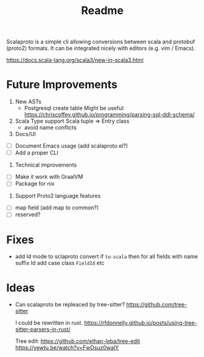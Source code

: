 #+TITLE: Readme

Scalaproto is a simple cli allowing conversions between scala and protobuf (proto2) formats.
It can be integrated nicely with editors (e.g. vim / Emacs).

https://docs.scala-lang.org/scala3/new-in-scala3.html

* Future Improvements
1. New ASTs
   - Postgresql create table
       Might be useful:
       https://chriscoffey.github.io/programming/parsing-sql-ddl-schema/
2. Scala Type support
  Scala tuple => Entry class
   - avoid name conflicts
3. Docs/UI
- [ ] Document Emacs usage (add scalaproto.el?)
- [ ] Add a proper CLI
4. Technical improvements
- [ ] Make it work with GraalVM
- [ ] Package for nix
4. Support Proto2 language features
- [ ] map field (add map to common?)
- [ ] reserved?
* Fixes
- add Id mode to sclaproto convert
  if ~to-scala~ then for all fields with name suffix Id add case class ~FieldId~ etc
* Ideas
-  Can scalaproto be repleaced by tree-sitter?
    https://github.com/tree-sitter

    I could be rewritten in rust.
    https://rfdonnelly.github.io/posts/using-tree-sitter-parsers-in-rust/

    Tree edit:
    https://github.com/ethan-leba/tree-edit
    https://yewtu.be/watch?v=FwDsuz0waIY
